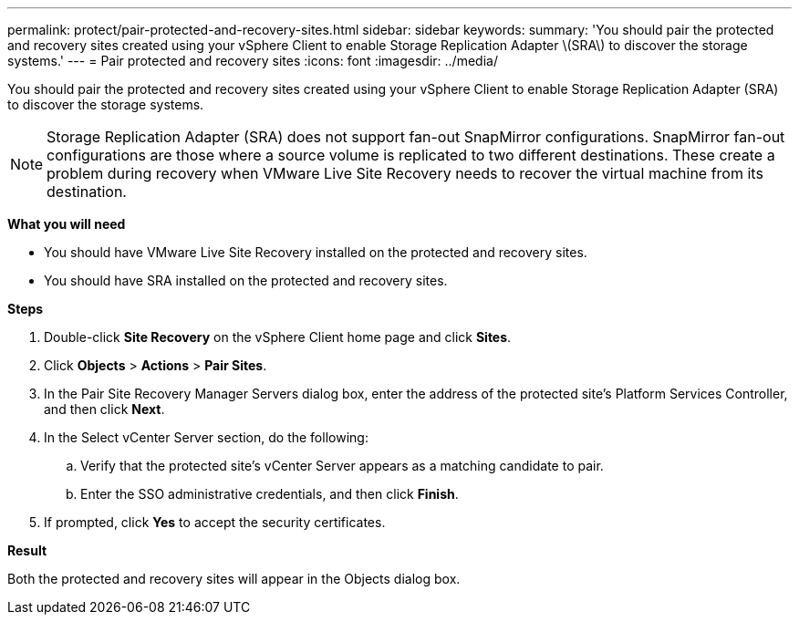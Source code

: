 ---
permalink: protect/pair-protected-and-recovery-sites.html
sidebar: sidebar
keywords:
summary: 'You should pair the protected and recovery sites created using your vSphere Client to enable Storage Replication Adapter \(SRA\) to discover the storage systems.'
---
= Pair protected and recovery sites
:icons: font
:imagesdir: ../media/

[.lead]
You should pair the protected and recovery sites created using your vSphere Client to enable Storage Replication Adapter (SRA) to discover the storage systems.

[NOTE]
Storage Replication Adapter (SRA) does not support fan-out SnapMirror configurations. SnapMirror fan-out configurations are those where a source volume is replicated to two different destinations. These create a problem during recovery when VMware Live Site Recovery needs to recover the virtual machine from its destination. 

*What you will need*

* You should have VMware Live Site Recovery installed on the protected and recovery sites.
* You should have SRA installed on the protected and recovery sites.

*Steps*

. Double-click *Site Recovery* on the vSphere Client home page and click *Sites*.
. Click *Objects* > *Actions* > *Pair Sites*.
. In the Pair Site Recovery Manager Servers dialog box, enter the address of the protected site's Platform Services Controller, and then click *Next*.
. In the Select vCenter Server section, do the following:
 .. Verify that the protected site's vCenter Server appears as a matching candidate to pair.
 .. Enter the SSO administrative credentials, and then click *Finish*.
. If prompted, click *Yes* to accept the security certificates.

*Result*

Both the protected and recovery sites will appear in the Objects dialog box.
